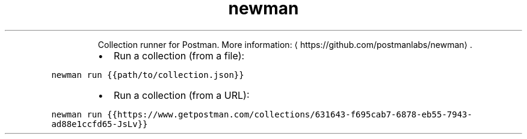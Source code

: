 .TH newman
.PP
.RS
Collection runner for Postman.
More information: \[la]https://github.com/postmanlabs/newman\[ra]\&.
.RE
.RS
.IP \(bu 2
Run a collection (from a file):
.RE
.PP
\fB\fCnewman run {{path/to/collection.json}}\fR
.RS
.IP \(bu 2
Run a collection (from a URL):
.RE
.PP
\fB\fCnewman run {{https://www.getpostman.com/collections/631643\-f695cab7\-6878\-eb55\-7943\-ad88e1ccfd65\-JsLv}}\fR
